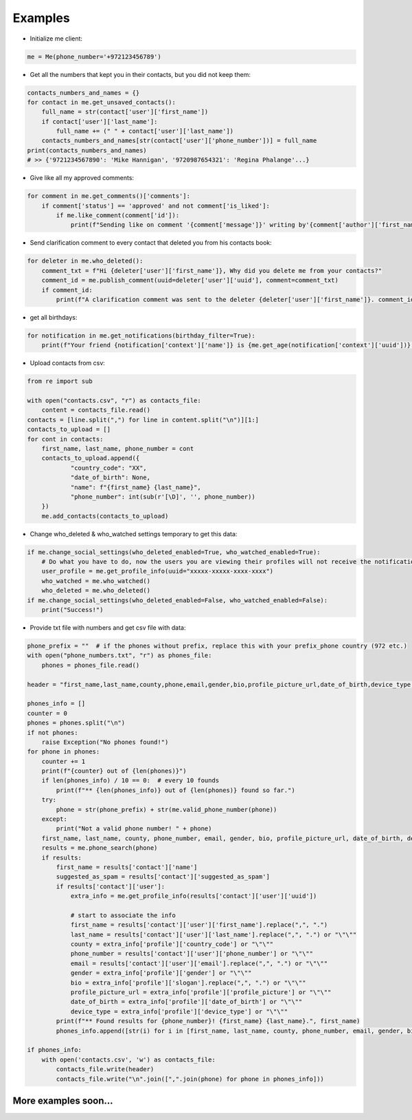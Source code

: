 Examples
--------

- Initialize me client:

.. code-block:: python

    me = Me(phone_number='+972123456789')

- Get all the numbers that kept you in their contacts, but you did not keep them:

.. code-block:: python

    contacts_numbers_and_names = {}
    for contact in me.get_unsaved_contacts():
        full_name = str(contact['user']['first_name'])
        if contact['user']['last_name']:
            full_name += (" " + contact['user']['last_name'])
        contacts_numbers_and_names[str(contact['user']['phone_number'])] = full_name
    print(contacts_numbers_and_names)
    # >> {'9721234567890': 'Mike Hannigan', '9720987654321': 'Regina Phalange'...}

- Give like all my approved comments:

.. code-block:: python

    for comment in me.get_comments()['comments']:
        if comment['status'] == 'approved' and not comment['is_liked']:
            if me.like_comment(comment['id']):
                print(f"Sending like on comment '{comment['message']}' writing by'{comment['author']['first_name']}'.")

- Send clarification comment to every contact that deleted you from his contacts book:

.. code-block:: python

    for deleter in me.who_deleted():
        comment_txt = f"Hi {deleter['user']['first_name']}, Why did you delete me from your contacts?"
        comment_id = me.publish_comment(uuid=deleter['user']['uuid'], comment=comment_txt)
        if comment_id:
            print(f"A clarification comment was sent to the deleter {deleter['user']['first_name']}. comment_id: {comment_id}")

- get all birthdays:

.. code-block:: python

    for notification in me.get_notifications(birthday_filter=True):
        print(f"Your friend {notification['context']['name']} is {me.get_age(notification['context']['uuid'])} years old.")


- Upload contacts from csv:

.. code-block:: python

    from re import sub

    with open("contacts.csv", "r") as contacts_file:
        content = contacts_file.read()
    contacts = [line.split(",") for line in content.split("\n")][1:]
    contacts_to_upload = []
    for cont in contacts:
        first_name, last_name, phone_number = cont
        contacts_to_upload.append({
                "country_code": "XX",
                "date_of_birth": None,
                "name": f"{first_name} {last_name}",
                "phone_number": int(sub(r'[\D]', '', phone_number))
        })
        me.add_contacts(contacts_to_upload)

- Change who_deleted & who_watched settings temporary to get this data:

.. code-block:: python

    if me.change_social_settings(who_deleted_enabled=True, who_watched_enabled=True):
        # Do what you have to do, now the users you are viewing their profiles will not receive the notification you have viewed on their profile..
        user_profile = me.get_profile_info(uuid="xxxxx-xxxxx-xxxx-xxxx")
        who_watched = me.who_watched()
        who_deleted = me.who_deleted()
    if me.change_social_settings(who_deleted_enabled=False, who_watched_enabled=False):
        print("Success!")

- Provide txt file with numbers and get csv file with data:

.. code-block:: python

    phone_prefix = ""  # if the phones without prefix, replace this with your prefix_phone country (972 etc.)
    with open("phone_numbers.txt", "r") as phones_file:
        phones = phones_file.read()

    header = "first_name,last_name,county,phone,email,gender,bio,profile_picture_url,date_of_birth,device_type,suggested_as_spam\n"

    phones_info = []
    counter = 0
    phones = phones.split("\n")
    if not phones:
        raise Exception("No phones found!")
    for phone in phones:
        counter += 1
        print(f"{counter} out of {len(phones)}")
        if len(phones_info) / 10 == 0:  # every 10 founds
            print(f"** {len(phones_info)} out of {len(phones)} found so far.")
        try:
            phone = str(phone_prefix) + str(me.valid_phone_number(phone))
        except:
            print("Not a valid phone number! " + phone)
        first_name, last_name, county, phone_number, email, gender, bio, profile_picture_url, date_of_birth, device_type, suggested_as_spam = ("\"\"",) * 11
        results = me.phone_search(phone)
        if results:
            first_name = results['contact']['name']
            suggested_as_spam = results['contact']['suggested_as_spam']
            if results['contact']['user']:
                extra_info = me.get_profile_info(results['contact']['user']['uuid'])

                # start to associate the info
                first_name = results['contact']['user']['first_name'].replace(",", ".")
                last_name = results['contact']['user']['last_name'].replace(",", ".") or "\"\""
                county = extra_info['profile']['country_code'] or "\"\""
                phone_number = results['contact']['user']['phone_number'] or "\"\""
                email = results['contact']['user']['email'].replace(",", ".") or "\"\""
                gender = extra_info['profile']['gender'] or "\"\""
                bio = extra_info['profile']['slogan'].replace(",", ".") or "\"\""
                profile_picture_url = extra_info['profile']['profile_picture'] or "\"\""
                date_of_birth = extra_info['profile']['date_of_birth'] or "\"\""
                device_type = extra_info['profile']['device_type'] or "\"\""
            print(f"** Found results for {phone_number}! {first_name} {last_name}.", first_name)
            phones_info.append([str(i) for i in [first_name, last_name, county, phone_number, email, gender, bio, profile_picture_url, date_of_birth, device_type, suggested_as_spam]])

    if phones_info:
        with open('contacts.csv', 'w') as contacts_file:
            contacts_file.write(header)
            contacts_file.write("\n".join([",".join(phone) for phone in phones_info]))

More examples soon...
^^^^^^^^^^^^^^^^^^^^^